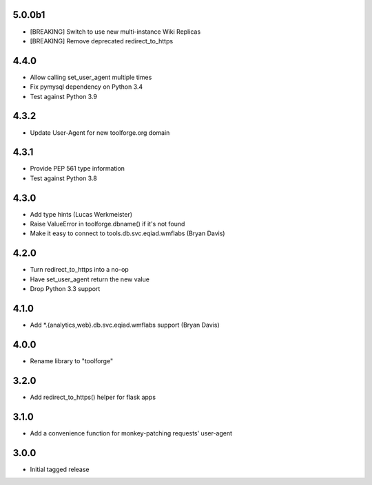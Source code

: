 5.0.0b1
-------
* [BREAKING] Switch to use new multi-instance Wiki Replicas
* [BREAKING] Remove deprecated redirect_to_https

4.4.0
-----
* Allow calling set_user_agent multiple times
* Fix pymysql dependency on Python 3.4
* Test against Python 3.9

4.3.2
-----
* Update User-Agent for new toolforge.org domain

4.3.1
-----
* Provide PEP 561 type information
* Test against Python 3.8

4.3.0
-----
* Add type hints (Lucas Werkmeister)
* Raise ValueError in toolforge.dbname() if it's not found
* Make it easy to connect to tools.db.svc.eqiad.wmflabs (Bryan Davis)

4.2.0
-----
* Turn redirect_to_https into a no-op
* Have set_user_agent return the new value
* Drop Python 3.3 support

4.1.0
-----
* Add \*.{analytics,web}.db.svc.eqiad.wmflabs support (Bryan Davis)


4.0.0
-----
* Rename library to "toolforge"

3.2.0
-----
* Add redirect_to_https() helper for flask apps

3.1.0
-----
* Add a convenience function for monkey-patching requests' user-agent

3.0.0
-----
* Initial tagged release
